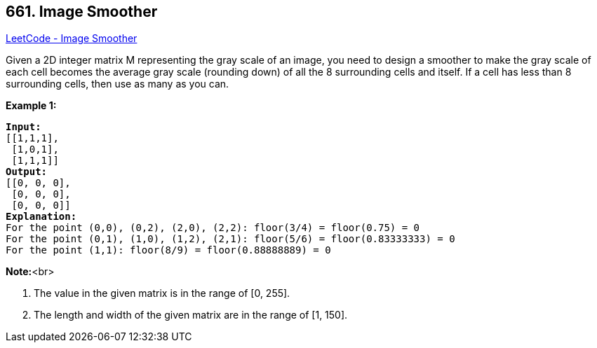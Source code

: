 == 661. Image Smoother

https://leetcode.com/problems/image-smoother/[LeetCode - Image Smoother]

Given a 2D integer matrix M representing the gray scale of an image, you need to design a smoother to make the gray scale of each cell becomes the average gray scale (rounding down) of all the 8 surrounding cells and itself.  If a cell has less than 8 surrounding cells, then use as many as you can.

*Example 1:*


[subs="verbatim,quotes,macros"]
----
*Input:*
[[1,1,1],
 [1,0,1],
 [1,1,1]]
*Output:*
[[0, 0, 0],
 [0, 0, 0],
 [0, 0, 0]]
*Explanation:*
For the point (0,0), (0,2), (2,0), (2,2): floor(3/4) = floor(0.75) = 0
For the point (0,1), (1,0), (1,2), (2,1): floor(5/6) = floor(0.83333333) = 0
For the point (1,1): floor(8/9) = floor(0.88888889) = 0
----


*Note:*<br>

. The value in the given matrix is in the range of [0, 255].
. The length and width of the given matrix are in the range of [1, 150].


